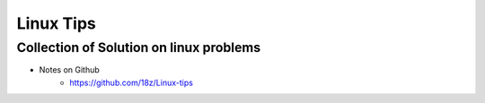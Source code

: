 +++++++++++++++++++++++++
Linux Tips
+++++++++++++++++++++++++

Collection of Solution on linux problems
==========================================

* Notes on Github
    + https://github.com/18z/Linux-tips
